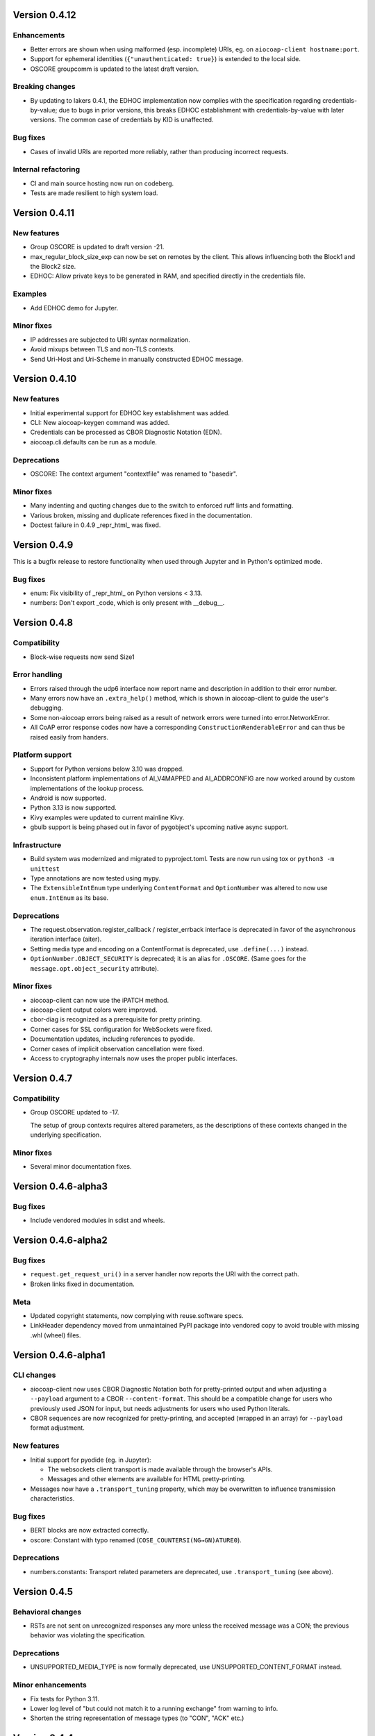 Version 0.4.12
--------------

Enhancements
~~~~~~~~~~~~

* Better errors are shown when using malformed (esp. incomplete) URIs, eg. on ``aiocoap-client hostname:port``.
* Support for ephemeral identities (``{"unauthenticated: true}``) is extended to the local side.
* OSCORE groupcomm is updated to the latest draft version.

Breaking changes
~~~~~~~~~~~~~~~~

* By updating to lakers 0.4.1, the EDHOC implementation now complies with the specification regarding credentials-by-value;
  due to bugs in prior versions, this breaks EDHOC establishment with credentials-by-value with later versions.
  The common case of credentials by KID is unaffected.

Bug fixes
~~~~~~~~~

* Cases of invalid URIs are reported more reliably, rather than producing incorrect requests.

Internal refactoring
~~~~~~~~~~~~~~~~~~~~

* CI and main source hosting now run on codeberg.
* Tests are made resilient to high system load.

Version 0.4.11
--------------

New features
~~~~~~~~~~~~

* Group OSCORE is updated to draft version -21.
* max_regular_block_size_exp can now be set on remotes by the client.
  This allows influencing both the Block1 and the Block2 size.
* EDHOC: Allow private keys to be generated in RAM, and specified directly in the credentials file.

Examples
~~~~~~~~

* Add EDHOC demo for Jupyter.

Minor fixes
~~~~~~~~~~~

* IP addresses are subjected to URI syntax normalization.
* Avoid mixups between TLS and non-TLS contexts.
* Send Uri-Host and Uri-Scheme in manually constructed EDHOC message.

Version 0.4.10
--------------

New features
~~~~~~~~~~~~

* Initial experimental support for EDHOC key establishment was added.
* CLI: New aiocoap-keygen command was added.
* Credentials can be processed as CBOR Diagnostic Notation (EDN).
* aiocoap.cli.defaults can be run as a module.

Deprecations
~~~~~~~~~~~~

* OSCORE: The context argument "contextfile" was renamed to "basedir".

Minor fixes
~~~~~~~~~~~

* Many indenting and quoting changes due to the switch to enforced ruff lints and formatting.
* Various broken, missing and duplicate references fixed in the documentation.
* Doctest failure in 0.4.9 _repr_html_ was fixed.

Version 0.4.9
-------------

This is a bugfix release to restore functionality when used through Jupyter and in Python's optimized mode.

Bug fixes
~~~~~~~~~

* enum: Fix visibility of _repr_html_ on Python versions < 3.13.
* numbers: Don't export _code, which is only present with __debug__.


Version 0.4.8
-------------

Compatibility
~~~~~~~~~~~~~

* Block-wise requests now send Size1

Error handling
~~~~~~~~~~~~~~

* Errors raised through the udp6 interface now report name and description in
  addition to their error number.
* Many errors now have an ``.extra_help()`` method, which is shown in
  aiocoap-client to guide the user's debugging.
* Some non-aiocoap errors being raised as a result of network errors were
  turned into error.NetworkError.
* All CoAP error response codes now have a corresponding
  ``ConstructionRenderableError`` and can thus be raised easily from handers.

Platform support
~~~~~~~~~~~~~~~~

* Support for Python versions below 3.10 was dropped.
* Inconsistent platform implementations of AI_V4MAPPED and AI_ADDRCONFIG are
  now worked around by custom implementations of the lookup process.
* Android is now supported.
* Python 3.13 is now supported.
* Kivy examples were updated to current mainline Kivy.
* gbulb support is being phased out in favor of pygobject's upcoming native async support.

Infrastructure
~~~~~~~~~~~~~~

* Build system was modernized and migrated to pyproject.toml.
  Tests are now run using tox or ``python3 -m unittest``
* Type annotations are now tested using mypy.
* The ``ExtensibleIntEnum`` type underlying ``ContentFormat`` and
  ``OptionNumber`` was altered to now use ``enum.IntEnum`` as its base.

Deprecations
~~~~~~~~~~~~

* The request.observation.register_callback / register_errback interface is
  deprecated in favor of the asynchronous iteration interface (aiter).
* Setting media type and encoding on a ContentFormat is deprecated, use
  ``.define(...)`` instead.
* ``OptionNumber.OBJECT_SECURITY`` is deprecated; it is an alias for ``.OSCORE``.
  (Same goes for the ``message.opt.object_security`` attribute).

Minor fixes
~~~~~~~~~~~

* aiocoap-client can now use the iPATCH method.
* aiocoap-client output colors were improved.
* cbor-diag is recognized as a prerequisite for pretty printing.
* Corner cases for SSL configuration for WebSockets were fixed.
* Documentation updates, including references to pyodide.
* Corner cases of implicit observation cancellation were fixed.
* Access to cryptography internals now uses the proper public interfaces.


Version 0.4.7
-------------

Compatibility
~~~~~~~~~~~~~

* Group OSCORE updated to -17.

  The setup of group contexts requires altered parameters, as the descriptions
  of these contexts changed in the underlying specification.

Minor fixes
~~~~~~~~~~~

* Several minor documentation fixes.


Version 0.4.6-alpha3
--------------------

Bug fixes
~~~~~~~~~

* Include vendored modules in sdist and wheels.


Version 0.4.6-alpha2
--------------------

Bug fixes
~~~~~~~~~

* ``request.get_request_uri()`` in a server handler now reports the URI with
  the correct path.
* Broken links fixed in documentation.

Meta
~~~~

* Updated copyright statements, now complying with reuse.software specs.
* LinkHeader dependency moved from unmaintained PyPI package into vendored copy
  to avoid trouble with missing .whl (wheel) files.


Version 0.4.6-alpha1
--------------------

CLI changes
~~~~~~~~~~~

* aiocoap-client now uses CBOR Diagnostic Notation both for pretty-printed
  output and when adjusting a ``--payload`` argument to a CBOR
  ``--content-format``. This should be a compatible change for users who
  previously used JSON for input, but needs adjustments for users who used
  Python literals.

* CBOR sequences are now recognized for pretty-printing, and accepted (wrapped
  in an array) for ``--payload`` format adjustment.

New features
~~~~~~~~~~~~

* Initial support for pyodide (eg. in Jupyter):

  * The websockets client transport is made available through the browser's
    APIs.
  * Messages and other elements are available for HTML pretty-printing.

* Messages now have a ``.transport_tuning`` property, which may be overwritten
  to influence transmission characteristics.

Bug fixes
~~~~~~~~~

* BERT blocks are now extracted correctly.
* oscore: Constant with typo renamed (``COSE_COUNTERSI(NG→GN)ATURE0``).

Deprecations
~~~~~~~~~~~~

* numbers.constants: Transport related parameters are deprecated, use
  ``.transport_tuning`` (see above).


Version 0.4.5
-------------

Behavioral changes
~~~~~~~~~~~~~~~~~~

* RSTs are not sent on unrecognized responses any more unless the received
  message was a CON; the previous behavior was violating the specification.

Deprecations
~~~~~~~~~~~~

* UNSUPPORTED_MEDIA_TYPE is now formally deprecated, use
  UNSUPPORTED_CONTENT_FORMAT instead.

Minor enhancements
~~~~~~~~~~~~~~~~~~

* Fix tests for Python 3.11.
* Lower log level of "but could not match it to a running exchange" from warning to info.
* Shorten the string representation of message types (to "CON", "ACK" etc.)

Version 0.4.4
-------------

New features
~~~~~~~~~~~~

* Content-Format / Accept option now use a dedicated ContentFormat type.

  Applications should be unaffected as the type is still derived from int.

* Non-traditional responses are now experimentally supported by implementing
  ``.render_to_pipe()`` on a resource.

Deprecations
~~~~~~~~~~~~

* Building custom resources by inheriting from ``interfaces.Resource`` /
  ``interfaces.ObservableResource`` and implementing ``.render()`` etc. is
  deprecated. Instead, inherit from ``resource.Resource`` (recommended), or
  implement ``.render_to_pipe()`` (eg. when implementing a proxy).

* numbers.media_type and media_type_rev: Use the ContentFormat type's
  constructor and accessors instead.

Tools
~~~~~

* aiocoap-fileserver now has optiojnal write support, and ETag and If-* option
  handling.

* aiocoap-client now assembles and displays the Location-* options of
  responses.

* aiocoap-rd now has dedicated logging independent of aiocoap's.

* Various small fixes to aiocoap-rd.

* Help and error texts were improved.

Minor enhancements
~~~~~~~~~~~~~~~~~~

* Documentation now uses ``await`` idiom, as it is available even inside the
  asyncio REPL.

* The default cut-off for block-wise fragmentation was increased from 1024 to
  1124 bytes. This allows OSCORE to use the full inner block-wise size without
  inadvertently causing outer fragmentation, while still fitting within the
  IPv6 minimum MTU.

* Connection shutdown for TCP and WebSockets has been implemented, they now
  send Release messages and wait for the peer to close the connection.

* Type annotations are now used more widely.

* Library shutdown works more cleanly by not relying on the presence of the
  async loop.

* OSCORE contexts now only access the disk when necessary.

* OSCORE now supports inner block-wise transfer and observations.

* WebSocket servers can now pick an ephemeral port (when binding to port 0).

* Tasks created by the library are now named for easier debugging.

* Bugs fixed around handling of IP literals in proxies.

Internal refactoring
~~~~~~~~~~~~~~~~~~~~

* Pipes (channels for asynchronously producing resposnes, previously called
  PlumbingResponse) are now used also for resource rendering. Block-wise and
  observation handling could thus be moved away from the core protocol and into
  the resource implementations.

* Exception chaining was started to be reworked into explicit re-raises.

Version 0.4.3
-------------

Compatibility
~~~~~~~~~~~~~

* Fix compatibility with websockets 10.1.

Minor enhancements
~~~~~~~~~~~~~~~~~~

* Failure path fixes.

Version 0.4.2
-------------

New features
~~~~~~~~~~~~

* Experimental support for DTLS server operation (PSK only).

Tools
~~~~~

* aiocoap-client reports responder address if different from requested.
* aiocoap-rd is aligned with draft version -27 (e.g. using .well-known/rd).
* aiocoap-proxy can be registered to an RD.

Compatibility
~~~~~~~~~~~~~

* Group OSCORE updated to -11.
* Fixes to support Python 3.10, including removal of some deprecated idioms and
  inconsistent loop handling.

Examples / contrib
~~~~~~~~~~~~~~~~~~

* Demo for Deterministic OSCORE added.

Deprecations
~~~~~~~~~~~~

* util.quote_nonascii
* error.{RequestTimedOut,WaitingForClientTimedOut}
* Direct use of AsyncCLIDaemon from asynchronous contexts (replacement not
  available yet).

Minor enhancements
~~~~~~~~~~~~~~~~~~

* Resources can hide themselves from the listing in /.well-known/core.
* RD's built-in proxy handles block-wise better.
* Added __repr__ to TokenManager and MessageManager.
* Pretty printer errs gracefully.
* Failure path fixes.
* Documentation updates.
* Removed distutils dependency.

Internal refactoring
~~~~~~~~~~~~~~~~~~~~

* CI testing now uses pytest.
* dispatch_error now passes on exceptions.
* DTLS client cleaned up.
* Build process now uses the build module.

Version 0.4.1
-------------

* Fix Python version reference to clearly indicate the 3.7 requirement
  everywhere.

  A Python requirement of ">= 3.6.9" was left over in the previous release's
  metadata from earlier intermediate steps that accomodated PyPy's pre-3.7
  version.

Version 0.4
-----------

Multicast improvements
~~~~~~~~~~~~~~~~~~~~~~

* Multicast groups are not joined by default any more. Instead, groups and
  interfaces on which to join need to be specified explicitly. The previous
  mechanism was unreliable, and only joined on one (more or less random)
  interface.

* Network interfaces can now be specified in remotes of larger than link-local
  scope.

* In udp6, network interface are selected via PKTINFO now. They used to be
  selected using the socket address tuple, but that was limited to link-local
  addresses, but PKTINFO worked just as well for link-local addresses.

* Remote addresses in udp6 now have a ``netif`` property.

New features
~~~~~~~~~~~~

* The simple6 transport can now indicate the local address when supported by
  the platoforrm. This makes it a viable candidate for LwM2M clients as they
  often operate using role reversal.

* Servers (including the shipped examples) can now offer OSCORE through the
  OSCORE sitewrapper.

  Access control is only rudimentary in that the authorization information is
  not available in a convenient form yet.

* CoAP over WebSockets is now supported (in client and server role, with and
  without TLS). Please note that the default port bound to is not the HTTP
  default port but 8683.

* OSCORE group communication is now minimally supported (based on draft version
  10). No automated ways of setting up a context are provided yet.

  This includes highly experimental support for deterministic requests.

* DTLS: Terminating connections are now handled correctly, and shut down when
  unused.

  The associated refactoring also reduces the resource usage of DTLS
  connections.

Tools updates
~~~~~~~~~~~~~

* aiocoap-client: New options to

  * set initial Block1 size (``--payload-initial-szx``), and to
  * elide the Uri-Host option from requests to named hosts.

* aiocoap-client: CBOR input now accepts Python literals or JSON automatically,
  and can thus produce numeric keys and byte strings.

* aiocoap-client: Preprocessed CBOR output now works for any CBOR-based content
  format.

* resource-directory: Updated to draft -25.

* resource-directory: Compatibility mode for LwM2M added.

* resource-directory: Proxying extension implemented. With this, and RD can be
  configured to allow access to endpoints behind a firewalls or NAT.

* Example server: Add /whoami resource.

Dependencies
~~~~~~~~~~~~

* The minimum required Python version is now 3.7.
* The cbor library dependency was replaced with the cbor2 library.
* The dependency on the hkdf library was removed.
* The ge25519 library dependency was added to perform key conversion steps necessary for Group OSCORE.

Portability
~~~~~~~~~~~

* Several small adjustments were made to accomodate execution on Windows.
* FreeBSD was added to the list of supported systems (without any need for changes).

Fixes possibly breaking applications
~~~~~~~~~~~~~~~~~~~~~~~~~~~~~~~~~~~~

* Some cases of OSError were previously raised in responses. Those are now all
  expressed as an aiocoap.error.NetworkError, so that an application only need
  to catch aiocoap.error.Error for anything that's expected to go wrong.

  The original error cause is available in a chained exception.

* Responses are not deduplicated any more; as a result, less state is kept in
  the library.

  As a result, separate responses whose ACKs get lost produce an RST the second
  time the CON comes. This changes nothing about the client-side handling
  (which is complete either way with the first response), but may upset servers
  that do not anticipate this allowed behavior.

Minor fixes
~~~~~~~~~~~

* The repr of udp6 addresses now shows all address components.
* Debug information output was increased in several spots.
* The ``loop=`` parameter was removed where it is deprecated by Python 3.8.
* asyncio Futures are created using create_future in some places.
* Binding to port 0 works again.
* The file server's registration at an RD was fixed.
* File server directories can now use block-wise transfer.
* Server errors from rendering exceptions to messages are now caught.
* Notifications now respect the block size limit.
* Several improvements to the test infrastructure.
* Refactoring around request processing internals (PlumbingRequest) alleviated potential memory leaks.
* Update option numbers from draft-ietf-echo-request-tag-10.
* Various proxying fixes and enhancements.
* TLS: Use SNI (Python >= 3.8), set correct hostinfo based on it.
* Internally used NoResponse options on responses are not leaked any more.
* Timeouts from one remote are now correctly propagated to all pending requests.
* Various logging improvements and changes.
* udp6: Show warnings when operating system fails to deliver pktinfo (happens with very old Linux kernels).
* Reduce installation clobber by excluding tests.
* Enhanced error reporting for erroneous ``coap://2001:db8::1/`` style URIs
* Improve OSCORE's shutdown robustness.
* Sending to IPv4 literals now does not send the Uri-Host automatically any more.

Version 0.4b3
-------------

Behavioral changes
~~~~~~~~~~~~~~~~~~

* Responses to NON requests are now sent as NON.

Portability
~~~~~~~~~~~

* All uses of SO_REUSEPORT were changed to SO_REUSEADDR, as REUSEPORT is
  considered dangerous by some and removed from newer Python versions.

  On platoforms without support for that option, it is not set. Automatic
  load-balancing by running parallel servers is not supported there.

* The udp6 module is now usable on platforms without MSG_ERRQUEUE (ie. anything
  but Linux). This comes with caveats, so it is still only enabled by default
  on Linux.

  The required constants are now shipped with aiocoap for macOS for the benefit
  of Python versions less than 3.9.

Minor fixes
~~~~~~~~~~~

* More effort is made to sync OSCORE persistence files to disk.
* Memory leakage fixes on server and client side.
* Option numbers for Echo and Request-Tag were updated according to the latest
  draft version.

Other
~~~~~

* FAQ section started in the documentation.
* With ``./setup.py test`` being phased out, tests are now run via tox.

Version 0.4b2
-------------

New features
~~~~~~~~~~~~

* OSCORE: Implement Appendix B.1 recovery. This allows the aiocoap program to
  run OSCORE without writing sequence numbers and replay windows to disk all
  the time. Instead, they write pessimistic values to disk that are rarely
  updated, write the last values on shutdown. In the event of an unclean
  shutdown, the sender sequence number is advanced by some, and the first
  request from a client is sent back for another roundtrip using the Echo
  option.

  An aiocoap client now also contains the code required to transparently
  resubmit requests if a server is in such a recovery situation.

* OSCORE: Security contexts are now protected against simultaneous use by
  multiple aiocoap processes. This incurs an additional dependency on the
  ``filelock`` package.

Breaking changes
~~~~~~~~~~~~~~~~

* OSCORE: The file format of security context descriptions is changed. Instead
  of the previous roles concept, they now carry explicit sender and recipient
  IDs, and consequently do not take a role parameter in the credentials file
  any more.

  The sequence number format has changed incompatibly.

  No automatic conversion is available. It is recommended to replace old
  security contexts with new keys.

Minor fixes
~~~~~~~~~~~

* b4540f9: Fix workaround for missing definitions, restoring Python 3.5 support
  on non-amd64 platforms.
* b4b886d: Fix regression in the display of zone identifiers in IPv6 addresses.
* 5055bd5: The server now does not send RSTs in response to multicasts any
  more.
* OSCORE: The replay window used is now the prescribed 32bit large DTLS-like
  window.

Version 0.4b1
-------------

Tools
~~~~~

* aiocoap-client can now re-format binary output (hex-dumping binary files,
  showing CBOR files in JSON-like notation) and apply syntax highlighting. By
  default, this is enabled if the output is a terminal. If output redirection
  is used, data is passed on as-is.

* aiocoap-fileserver is now provided as a standalone tool. It provides
  directory listings in link format, guesses the content format of provided
  files, and allows observation.

* aiocoap-rd is now provided as a standalone tool and offers a simple CoRE
  Resource Directory server.

Breaking changes
~~~~~~~~~~~~~~~~

* Client observations that have been requested by sending the Observe option
  must now be taken up by the client. The warning that was previously shown
  when an observation was shut down due to garbage collection can not be
  produced easily in this version, and will result in a useless persisting
  observation in the background. (See <https://github.com/chrysn/aiocoap/issues/104>)

* Server resources that expect the library to do handle blockwise by returning
  true to ``needs_blockwise_assembly`` do not allow random initial access any
  more; this this is especially problematic with clients that use a different
  source port for every package.

  The old behavior was prone to triggering an action twice on non-safe methods,
  and generating wrong results in block1+block2 scenarios when a later ``FETCH
  block2:2/x/x`` request would be treated as a new operation and return the
  result of an empty request body rather than being aligned with an earlier
  ``FETCH block1:x/x/x`` operation.

* fdc8b024: Support for Python 3.4 is dropped; minimum supported version is now
  3.5.2.

* 0124ad0e: The network dumping feature was removed, as it would have been
  overly onerous to support it with the new more flexible transports.

* 092cf49f, 89c2a2e0: The content type mapped to the content format 0 was
  changed from "text/plain" (which was incorrect as it was just the bare media
  type) to the actual content of the IANA registry,
  'text/plain;charset="utf8"'. For looking up the content format, text/plain is
  is still supported but deprecated.

* 17d1de5a: Handling of the various components of a remote was unified into the
  .remote property of messages. If you were previously setting unresolved
  addresses or even a tuple-based remote manualy, please set them using the
  ``uri`` pseudo-option now.

* 47863a29: Re-raise transport specific errors as aiocoap errors as
  aiocoap.error.ResolutionError or NetworkError. This allows API users to catch
  them independently of the underlying transport.

* f9824eb2: Plain strings as paths in add_resource are rejected. Applications
  that did this are very unlikely to have produced the intended behavior, and
  if so can be easily fixed by passing in ``tuple(s)`` rather than ``s``.

New features
~~~~~~~~~~~~

* 88f44a5d: TCP and TLS support added; TLS is currently limited to PKI
  certificates. This includes support for preserving the URI scheme in
  exchanges (0b0214db).
* a50da1a8: The credentials module was added to dispatch DTLS and OSCORE credentials
* f302da07: On the client side, OSCORE can now be used as a transport without
  any manual protection steps. It is automatically used for URIs for which a
  security context has been registered with the context's client credentials.
* 5e5388ae: Support for PyPy
* 0d09b2eb: NoResponse is now handled automatically. Handlers can override the
  default handling by setting a No-Response option on their response
  messages, whose value will them be examined by the library to decide whether
  the message is actually sent; the No-Response option is stripped from the
  outgoing message in the course of that (as it's actually not a response
  option).
* b048a50a: Some improvements on multicast handling. There is still no good
  support for sending a request to multicast and receiving the individual
  responses, but requests to multicast addresses are now unconditionally
  handled under the rules of multicast CoAP, even if they're used over the
  regular request interface (ie. sending to multicast but processing only the
  first response).
* c7ca0286: The software version used to run the server (by default, aiocoap's
  version) is now shown in .well-known/core using the impl-info relation.

Deprecations
~~~~~~~~~~~~

* 0d09b2eb: Returning a NoResponse sentinel value is now deprecated.

Assorted changes
~~~~~~~~~~~~~~~~

* Additions to the contrib/ collection of aiocoap based tools:

  - widgets, kivy-widgets
  - rd-relay

* 95c681a5 and others: Internal interfaces were introduced for the various CoAP
  sublayers.  This should largely not affect operation (though it does change
  the choice of tokens or message IDs); where it does, it's noted above in the
  breaking changes. 
* 5e5388ae, 9e17180e, 60137bd8: Various fixes to the OSCORE implementation,
  which is not considered experimental any more.
* Various additions to the test suite
* 61843d41: Asynchronous ``recvmsg`` calling (as used by the udp6 backend) was
  reworked from monkey-patching into using asyncio's ``add_reader`` method, and
  should thus now be usable on all asyncio implementations, including uvloop
  and gbulb.
* 3ab14c49: .well-known/core filtering will now properly filter by content
  format (ct=) in the presence of multiple supported content types.
* 9bd612de: Fix encoding of block size 16.
* 029a8f0e: Don't enforce V4MAPPED addresses in the simple6 backend. This makes
  the backend effectively a simple-any backend, as the address family can be
  picked arbitrarily by the operating system.
* 8e93eeb9: The simple6 backend now reuses the most recently used 64 sockets.
* cb8743b6: Resolve the name given as binding server name. This enables
  creating servers bound exclusively to a link-local address.
* d6aa5f8c: TinyDTLS now pulls in a more recent version of DTLSSocket that has
  its version negotiation fixed, and can thus interoperate with recent versions
  of libcoap and RIOT's the pending support for DTLS on Gcoap.
* 3d9613ab: Errors in URI encoding were fixed

Version 0.4a1
-------------

Security fixes
~~~~~~~~~~~~~~

* 18ddf8c: Proxy now only creates log files when explicitly requested
* Support for secured protocols added (see Experimental Features)

Experimental features
~~~~~~~~~~~~~~~~~~~~~

* Support for OSCORE (formerly OSCOAP) and CoAP over DTLS was included

  These features both lack proper key management so far, which will be
  available in a 0.4 release.

* Added implementations of Resource Directory (RD) server and endpoint

* Support for different transports was added. The transport backends to enable
  are chosen heuristically depending on operating system and installed modules.

  * Transports for platforms not supporting all POSIX operations to run CoAP
    correctly were added (simple6, simplesocketserver). This should allow
    running aiocoap on Windows, MacOS and using uvloop, but with some
    disadvantages (see the the respective transport documentations).

Breaking changes
~~~~~~~~~~~~~~~~


* 8641b5c: Blockwise handling is now available as stand-alone responder.
  Applications that previously created a Request object rather than using
  Protocol.request now need to create a BlockwiseRequest object.
* 8641b5c: The ``.observation`` property can now always be present in
  responses, and applications that previously checked for its presence should
  now check whether it is None.
* cdfeaeb: The multicast interface using queuewithend was replaced with
  asynchronous iterators
* d168f44: Handling of sub-sites changed, subsites' root resources now need to
  reside at path ``("",)``

Deprecations
~~~~~~~~~~~~

* e50e994: Rename UnsupportedMediaType to UnsupportedContentFormat
* 9add964 and others: The ``.remote`` message property is not necessarily a
  tuple any more, and has its own interface
* 25cbf54, c67c2c2: Drop support for Python versions < 3.4.4; the required
  version will be incremented to 3.5 soon.

Assorted changes
~~~~~~~~~~~~~~~~

* 750d88d: Errors from predefined exceptions like BadRequest("...") are now
  sent with their text message in the diagnostic payload
* 3c7635f: Examples modernized
* 97fc5f7: Multicast handling changed (but is still not fully supported)
* 933f2b1: Added support for the  No-Response option (RFC7967)
* baa84ee: V4MAPPED addresses are now properly displayed as IPv4 addresses

Tests
~~~~~

* Test suite is now run at Gitlab, and coverage reported
* b2396bf: Test suite probes for usable hostnames for localhost
* b4c5b1d: Allow running tests with a limited set of extras installed
* General improvements on coverage



Version 0.3
-----------

Features
~~~~~~~~

* 4d07615: ICMP errors are handled
* 1b61a29: Accept 'fe80::...%eth0' style addresses
* 3c0120a: Observations provide modern ``async for`` interface
* 4e4ff7c: New demo: file server
* ef2e45e, 991098b, 684ccdd: Messages can be constructed with options, 
  modified copies can be created with the ``.copy`` method, and default codes
  are provided
* 08845f2: Request objects have ``.response_nonraising`` and
  ``.response_raising`` interfaces for easier error handling
* ab5b88a, c49b5c8: Sites can be nested by adding them to an existing site,
  catch-all resources can be created by subclassing PathCapable

Possibly breaking changes
~~~~~~~~~~~~~~~~~~~~~~~~~

* ab5b88a: Site nesting means that server resources do not get their original
  Uri-Path any more
* bc76a7c: Location-{Path,Query} were opaque (bytes) objects instead of
  strings; disctinction between accidental and intentional opaque options is
  now clarified

Small features
~~~~~~~~~~~~~~

* 2bb645e: set_request_uri allows URI parsing without sending Uri-Host
* e6b4839: Take block1.size_exponent as a sizing hint when sending block1 data
* 9eafd41: Allow passing in a loop into context creation
* 9ae5bdf: ObservableResource: Add update_observation_count
* c9f21a6: Stop client-side observations when unused
* dd46682: Drop dependency on obscure built-in IN module
* a18c067: Add numbers from draft-ietf-core-etch-04
* fabcfd5: .well-known/core supports filtering

Internals
~~~~~~~~~

* f968d3a: All low-level networking is now done in aiocoap.transports; it's not
  really hotpluggable yet and only UDPv6 (with implicit v4 support) is
  implemented, but an extension point for alternative transports.
* bde8c42: recvmsg is used instead of recvfrom, requiring some asyncio hacks

Package management
~~~~~~~~~~~~~~~~~~

* 01f7232, 0a9d03c: aiocoap-client and -proxy are entry points
* 0e4389c: Establish an extra requirement for LinkHeader
